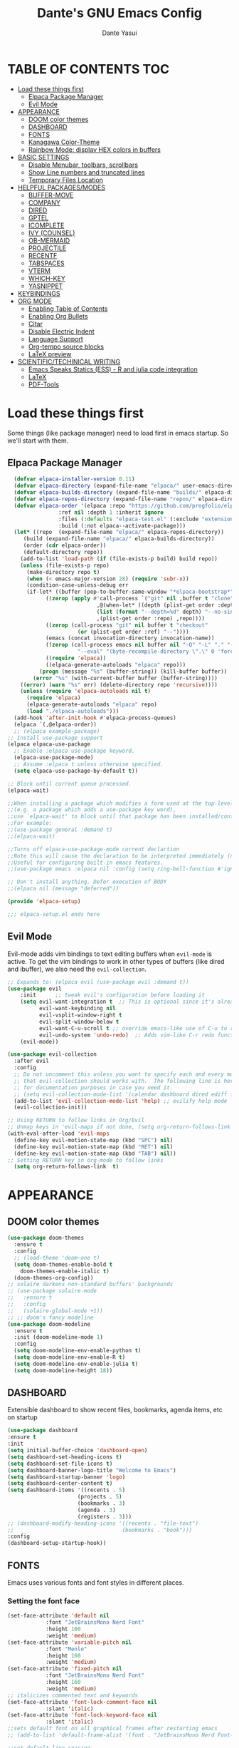 #+title: Dante's GNU Emacs Config
#+author: Dante Yasui
#+startup: showeverything
#+options: toc:2

* TABLE OF CONTENTS :TOC:
- [[#load-these-things-first][Load these things first]]
  - [[#elpaca-package-manager][Elpaca Package Manager]]
  - [[#evil-mode][Evil Mode]]
- [[#appearance][APPEARANCE]]
  - [[#doom-color-themes][DOOM color themes]]
  - [[#dashboard][DASHBOARD]]
  - [[#fonts][FONTS]]
  - [[#kanagawa-color-theme][Kanagawa Color-Theme]]
  - [[#rainbow-mode-display-hex-colors-in-buffers][Rainbow Mode: display HEX colors in buffers]]
- [[#basic-settings][BASIC SETTINGS]]
  - [[#disable-menubar-toolbars-scrollbars][Disable Menubar, toolbars, scrollbars]]
  - [[#show-line-numbers-and-truncated-lines][Show Line numbers and truncated lines]]
  - [[#temporary-files-location][Temporary Files Location]]
- [[#helpful-packagesmodes][HELPFUL PACKAGES/MODES]]
  - [[#buffer-move][BUFFER-MOVE]]
  - [[#company][COMPANY]]
  - [[#dired][DIRED]]
  - [[#gptel][GPTEL]]
  - [[#icomplete][ICOMPLETE]]
  - [[#ivy-counsel][IVY (COUNSEL)]]
  - [[#ob-mermaid][OB-MERMAID]]
  - [[#projectile][PROJECTILE]]
  - [[#recentf][RECENTF]]
  - [[#tabspaces][TABSPACES]]
  - [[#vterm][VTERM]]
  - [[#which-key][WHICH-KEY]]
  - [[#yasnippet][YASNIPPET]]
- [[#keybindings][KEYBINDINGS]]
- [[#org-mode][ORG MODE]]
  - [[#enabling-table-of-contents][Enabling Table of Contents]]
  - [[#enabling-org-bullets][Enabling Org Bullets]]
  - [[#citar][Citar]]
  - [[#disable-electric-indent][Disable Electric Indent]]
  - [[#language-support][Language Support]]
  - [[#org-tempo-source-blocks][Org-tempo source blocks]]
  - [[#latex-preview][LaTeX preview]]
- [[#scientifictechinical-writing][SCIENTIFIC/TECHINICAL WRITING]]
  - [[#emacs-speaks-statics-ess---r-and-julia-code-integration][Emacs Speaks Statics (ESS) - R and julia code integration]]
  - [[#latex][LaTeX]]
  - [[#pdf-tools][PDF-Tools]]

* Load these things first
  Some things (like package manager) need to load first in emacs startup.
  So we'll start with them.
** Elpaca Package Manager
#+begin_src emacs-lisp
  (defvar elpaca-installer-version 0.11)
  (defvar elpaca-directory (expand-file-name "elpaca/" user-emacs-directory))
  (defvar elpaca-builds-directory (expand-file-name "builds/" elpaca-directory))
  (defvar elpaca-repos-directory (expand-file-name "repos/" elpaca-directory))
  (defvar elpaca-order '(elpaca :repo "https://github.com/progfolio/elpaca.git"
				:ref nil :depth 1 :inherit ignore
				:files (:defaults "elpaca-test.el" (:exclude "extensions"))
				:build (:not elpaca--activate-package)))
  (let* ((repo  (expand-file-name "elpaca/" elpaca-repos-directory))
	 (build (expand-file-name "elpaca/" elpaca-builds-directory))
	 (order (cdr elpaca-order))
	 (default-directory repo))
    (add-to-list 'load-path (if (file-exists-p build) build repo))
    (unless (file-exists-p repo)
      (make-directory repo t)
      (when (< emacs-major-version 28) (require 'subr-x))
      (condition-case-unless-debug err
	  (if-let* ((buffer (pop-to-buffer-same-window "*elpaca-bootstrap*"))
		    ((zerop (apply #'call-process `("git" nil ,buffer t "clone"
						    ,@(when-let* ((depth (plist-get order :depth)))
							(list (format "--depth=%d" depth) "--no-single-branch"))
						    ,(plist-get order :repo) ,repo))))
		    ((zerop (call-process "git" nil buffer t "checkout"
					  (or (plist-get order :ref) "--"))))
		    (emacs (concat invocation-directory invocation-name))
		    ((zerop (call-process emacs nil buffer nil "-Q" "-L" "." "--batch"
					  "--eval" "(byte-recompile-directory \".\" 0 'force)")))
		    ((require 'elpaca))
		    ((elpaca-generate-autoloads "elpaca" repo)))
	      (progn (message "%s" (buffer-string)) (kill-buffer buffer))
	    (error "%s" (with-current-buffer buffer (buffer-string))))
	((error) (warn "%s" err) (delete-directory repo 'recursive))))
    (unless (require 'elpaca-autoloads nil t)
      (require 'elpaca)
      (elpaca-generate-autoloads "elpaca" repo)
      (load "./elpaca-autoloads")))
  (add-hook 'after-init-hook #'elpaca-process-queues)
  (elpaca `(,@elpaca-order))
  ;; (elpaca example-package)
;; Install use-package support
(elpaca elpaca-use-package
  ;; Enable :elpaca use-package keyword.
  (elpaca-use-package-mode)
  ;; Assume :elpaca t unless otherwise specified.
  (setq elpaca-use-package-by-default t))

;; Block until current queue processed.
(elpaca-wait)

;;When installing a package which modifies a form used at the top-level
;;(e.g. a package which adds a use-package key word),
;;use `elpaca-wait' to block until that package has been installed/configured.
;;For example:
;;(use-package general :demand t)
;;(elpaca-wait)

;;Turns off elpaca-use-package-mode current declartion
;;Note this will cause the declaration to be interpreted immediately (not deferred).
;;Useful for configuring built-in emacs features.
;;(use-package emacs :elpaca nil :config (setq ring-bell-function #'ignore))

;; Don't install anything. Defer execution of BODY
;;(elpaca nil (message "deferred"))

(provide 'elpaca-setup)

;;; elpaca-setup.el ends here

#+end_src

** Evil Mode
Evil-mode adds vim bindings to text editing buffers when =evil-mode= is active.
To get the vim bindings to work in other types of buffers
(like dired and ibuffer), we also need the =evil-collection=.
#+begin_src emacs-lisp
;; Expands to: (elpaca evil (use-package evil :demand t))
(use-package evil
    :init      ;; tweak evil's configuration before loading it
    (setq evil-want-integration t  ;; This is optional since it's already set to t by default.
          evil-want-keybinding nil
          evil-vsplit-window-right t
          evil-split-window-below t
	      evil-want-C-u-scroll t ;; override emacs-like use of C-u to repeat
          evil-undo-system 'undo-redo)  ;; Adds vim-like C-r redo functionality
    (evil-mode))

(use-package evil-collection
  :after evil
  :config
  ;; Do not uncomment this unless you want to specify each and every mode
  ;; that evil-collection should works with.  The following line is here 
  ;; for documentation purposes in case you need it.  
  ;; (setq evil-collection-mode-list '(calendar dashboard dired ediff info magit ibuffer))
  (add-to-list 'evil-collection-mode-list 'help) ;; evilify help mode
  (evil-collection-init))

;; Using RETURN to follow links in Org/Evil 
;; Unmap keys in 'evil-maps if not done, (setq org-return-follows-link t) will not work
(with-eval-after-load 'evil-maps
  (define-key evil-motion-state-map (kbd "SPC") nil)
  (define-key evil-motion-state-map (kbd "RET") nil)
  (define-key evil-motion-state-map (kbd "TAB") nil))
;; Setting RETURN key in org-mode to follow links
  (setq org-return-follows-link  t)
#+end_src

* APPEARANCE
** DOOM color themes
#+begin_src emacs-lisp
  (use-package doom-themes
    :ensure t
    :config
    ;; (load-theme 'doom-one t)
    (setq doom-themes-enable-bold t
	  doom-themes-enable-italic t)
    (doom-themes-org-config))
  ;; solaire darkens non-standard buffers' backgrounds
  ;; (use-package solaire-mode
  ;;   :ensure t
  ;;   :config
  ;;   (solaire-global-mode +1))
  ;; ;; doom's fancy modeline
  (use-package doom-modeline
    :ensure t
    :init (doom-modeline-mode 1)
    :config
    (setq doom-modeline-env-enable-python t)
    (setq doom-modeline-env-enable-R t)
    (setq doom-modeline-env-enable-julia t)
    (setq doom-modeline-height 18))
#+end_src
** DASHBOARD
Extensible dashboard to show recent files, bookmarks, agenda items, etc on startup
#+begin_src emacs-lisp
  (use-package dashboard
  :ensure t
  :init
  (setq initial-buffer-choice 'dashboard-open)
  (setq dashboard-set-heading-icons t)
  (setq dashboard-set-file-icons t)
  (setq dashboard-banner-logo-title "Welcome to Emacs")
  (setq dashboard-startup-banner 'logo)
  (setq dashboard-center-content t)
  (setq dashboard-items '((recents . 5)
                        (projects . 5)
                        (bookmarks . 3)
                        (agenda . 3)
                        (registers . 3)))
  ;; (dashboard-modify-heading-icons '((recents . "file-text")
  ;;                                  (bookmarks . "book")))
  :config
  (dashboard-setup-startup-hook))
#+end_src
** FONTS
Emacs uses various fonts and font styles in different places.
*** Setting the font face
#+begin_src emacs-lisp
  (set-face-attribute 'default nil
		      :font "JetBrainsMono Nerd Font"
		      :height 160
		      :weight 'medium)
  (set-face-attribute 'variable-pitch nil
		      :font "Menlo"
		      :height 160
		      :weight 'medium)
  (set-face-attribute 'fixed-pitch nil
		      :font "JetBrainsMono Nerd Font"
		      :height 160
		      :weight 'medium)
  ;; italicizes commented text and keywords
  (set-face-attribute 'font-lock-comment-face nil
		      :slant 'italic)
  (set-face-attribute 'font-lock-keyword-face nil
		      :slant 'italic)
  ;;sets default font on all graphical frames after restarting emacs
  ;; (add-to-list 'default-frame-alist '(font . "JetBrainsMono Nerd Font-10"))

  ;;set default line spacing
  ;; (setq-default line-spacing 0.08)
#+end_src

*** Zooming In/Out
#+begin_src emacs-lisp
  (global-set-key (kbd "C-=") 'text-scale-increase)
  (global-set-key (kbd "C--") 'text-scale-decrease)
  (global-set-key (kbd "<C-wheel-up>") 'text-scale-increase)
  (global-set-key (kbd "<C-wheel-down>") 'text-scale-decrease)
#+end_src

** Kanagawa Color-Theme
Working on a variation of the kanagawa color theme.
#+begin_src emacs-lisp
(add-to-list 'custom-theme-load-path "~/.config/emacs/themes/")
(load-theme 'kanagawa t)
#+end_src

** Rainbow Mode: display HEX colors in buffers
Display the actual color as a background for any hex color value (ex. #ffffff).
This code enables rainbow-mode in all programming nodes as well as org-mode.
#+begin_src emacs-lisp
(use-package rainbow-mode
  :ensure t
  :hook org-mode prog-mode)
#+end_src
* BASIC SETTINGS
#+begin_src emacs-lisp
(setq ring-bell-function 'ignore)
(setq tab-bar-close-button-show nil)       ;; hide tab close / X button
(setq tab-bar-new-tab-choice "*dashboard*");; buffer to show in new tabs
#+end_src

** Disable Menubar, toolbars, scrollbars
#+begin_src emacs-lisp
  (menu-bar-mode -1)
  (tool-bar-mode -1)
  (scroll-bar-mode -1)
#+end_src
** Show Line numbers and truncated lines
#+begin_src emacs-lisp
  ;; (global-display-line-numbers-mode nil)
  (global-visual-line-mode t)
#+end_src

** Temporary Files Location
By default, tilde and other temporary files generated by emacs seem to clutter my normal workspaces.
This option should keep them in a subdirectory of the emacs =user-directory=.
#+begin_src emacs-lisp
;; save temp files to ~/.config/emacs/auto-save
;; (setq auto-save-file-name-transforms
          ;; `((".*" ,(concat user-emacs-directory "auto-save/") t))) 
(setq backup-directory-alist '((".*" . "~/local/share/Trash/files")))
#+end_src

* HELPFUL PACKAGES/MODES
** BUFFER-MOVE
Taken from the EmacsWiki: https://www.emacswiki.org/emacs/buffer-move.el
#+begin_src emacs-lisp
(require 'windmove)

;;;###autoload
(defun buf-move-up ()
  "Swap the current buffer and the buffer above the split.
If there is no split, ie now window above the current one, an
error is signaled."
;;  "Switches between the current buffer, and the buffer above the
;;  split, if possible."
  (interactive)
  (let* ((other-win (windmove-find-other-window 'up))
	 (buf-this-buf (window-buffer (selected-window))))
    (if (null other-win)
        (error "No window above this one")
      ;; swap top with this one
      (set-window-buffer (selected-window) (window-buffer other-win))
      ;; move this one to top
      (set-window-buffer other-win buf-this-buf)
      (select-window other-win))))

;;;###autoload
(defun buf-move-down ()
"Swap the current buffer and the buffer under the split.
If there is no split, ie now window under the current one, an
error is signaled."
  (interactive)
  (let* ((other-win (windmove-find-other-window 'down))
	 (buf-this-buf (window-buffer (selected-window))))
    (if (or (null other-win) 
            (string-match "^ \\*Minibuf" (buffer-name (window-buffer other-win))))
        (error "No window under this one")
      ;; swap top with this one
      (set-window-buffer (selected-window) (window-buffer other-win))
      ;; move this one to top
      (set-window-buffer other-win buf-this-buf)
      (select-window other-win))))

;;;###autoload
(defun buf-move-left ()
"Swap the current buffer and the buffer on the left of the split.
If there is no split, ie now window on the left of the current
one, an error is signaled."
  (interactive)
  (let* ((other-win (windmove-find-other-window 'left))
	 (buf-this-buf (window-buffer (selected-window))))
    (if (null other-win)
        (error "No left split")
      ;; swap top with this one
      (set-window-buffer (selected-window) (window-buffer other-win))
      ;; move this one to top
      (set-window-buffer other-win buf-this-buf)
      (select-window other-win))))

;;;###autoload
(defun buf-move-right ()
"Swap the current buffer and the buffer on the right of the split.
If there is no split, ie now window on the right of the current
one, an error is signaled."
  (interactive)
  (let* ((other-win (windmove-find-other-window 'right))
	 (buf-this-buf (window-buffer (selected-window))))
    (if (null other-win)
        (error "No right split")
      ;; swap top with this one
      (set-window-buffer (selected-window) (window-buffer other-win))
      ;; move this one to top
      (set-window-buffer other-win buf-this-buf)
      (select-window other-win))))
#+end_src
** COMPANY
[[https://company-mode.github.io/manual/][Company manual]]
Text completion framework to "/complete anything/" in Emacs.
Completion starts after typing a few letters in any text buffer. Use M-n and M-p to select, <return> to complete, or <tab> to complete the common part.
=company-box= makes the completion window look nicer.
#+begin_src emacs-lisp
  (use-package company
    :defer 2
    :custom
    (company-begin-commands '(self-insert-command))
    (company-idle-delay .1)
    (company-minimum-prefix-length 2)
    (company-show-numbers t)
    (company-tooltip-align-annotations 't)
    (global-company-mode t))
(set (make-local-variable 'company-backends) '((company-yasnippet company-capf company-keywords)))

    (use-package company-box
      :after company
      :hook (company-mode . company-box-mode))
#+end_src

I had to change the =use-package= call on =company= to happen after setting the =company-backends= values to avoide the error:
#+begin_example
Symbol's value as variable is void: company-backends
#+end_example

** DIRED
#+begin_src emacs-lisp
(use-package dired-open
  :config
  (setq dired-open-extensions '(("gif" . "sxiv")
				("jpg" . "sxiv")
				("png" . "sxiv")
				("mkv" . "mpv")
				("mp4" . "mpv"))))
				
#+end_src

** GPTEL

#+begin_src emacs-lisp
(use-package gptel
  :load-path "~/.config/emacs/elpa/gptel-20250713.2034/"
  :config
  (setq gptel-default-mode 'org-mode) ;; chat in org-mode or markdown
  (setq gptel-prompt-prefix-alist
   '((org-mode . "*  :") (text-mode . "💬 :")))
  (setq gptel-response-prefix-alist
   '((org-mode . "*  ") (text-mode . "> 🤖 ")))
   ;; I was having problems with sourcing the api keys from .authinfo
   ;; setting the gptel-api-key with the host name works here
  (setq auth-sources '("~/.authinfo"))
  (setq gptel-api-key (auth-source-pick-first-password :host "openrouter.ai"))
  (gptel-make-openai "OpenRouter" 
    :host "openrouter.ai"
    :endpoint "/api/v1/chat/completions"
    :stream t
    :key gptel-api-key ; function that returns key from .authinfo
    :models '(anthropic/claude-sonnet-4
              google/gemini-2.5-pro
              deepseek/deepseek-r1-0528
	          openai/o3))
  (gptel-make-privategpt "LMStudio"
    :protocol "http"
    :host "localhost:1234"
    :stream t
    :context t
    :sources t
    :models '(qwen3-14b-mlx))
)
#+end_src

** ICOMPLETE
This is the vanilla Emacs way of doing some of what =ido= and similar minibuffer completion packages do.
#+begin_src emacs-lisp
  (fido-vertical-mode t)
;; (icomplete-vertical-mode t)
#+end_src
** IVY (COUNSEL)
[[https://github.com/abo-abo/swiper][Ivy]] is a generic completion mechanism for Emacs
Counsel is a collection of Ivy-enhanced versions of common Emacs commands
[[https://github.com/Yevgnen/ivy-rich][Ivy-rich]] allows us to add descriptions alonside the M-x menu commands

** OB-MERMAID
Generate flow diagrams using a simple plain-text syntax in org-mode documents.
Downloaded from MELPA.
#+begin_src emacs-lisp
(use-package ob-mermaid
  :load-path "~/.config/emacs/elpa/ob-mermaid-20250124.1831/"
  :config
  (setq ob-mermaid-cli-path "/opt/homebrew/bin/mmdc")
  )
#+end_src

#+begin_src mermaid :file mermaid-test.png
sequenceDiagram
 A-->B: Works!
#+end_src

#+RESULTS:
[[file:mermaid-test.png]]

** PROJECTILE
Project interaction library.
#+begin_src emacs-lisp
(use-package projectile
  :config
  (projectile-mode 1))
#+end_src
** RECENTF
Use =recentf-open-files= to see a list of recently opened files
#+begin_src emacs-lisp
(require 'recentf)
(recentf-mode 1)
(setq recentf-max-menu-items 25)
#+end_src

** VTERM
*** Enable vterm package
#+begin_src emacs-lisp
(use-package vterm
  :ensure t)
#+end_src
*** Vterm-Toggle
#+begin_src emacs-lisp
(use-package vterm-toggle
  :ensure t
  :after vterm
  :config
  (setq vterm-toggle-fullscreen-p nil)
  (setq vterm-toggle-scope 'project)
  (add-to-list 'display-buffer-alist
     '((lambda (buffer-or-name _)
     (let ((buffer (get-buffer buffer-or-name)))
 (with-current-buffer buffer
   (or (equal major-mode 'vterm-mode)
       (string-prefix-p vterm-buffer-name (buffer-name buffer))))))
  (display-buffer-reuse-window display-buffer-at-bottom)
  ;;(display-buffer-reuse-window display-buffer-in-direction)
  ;;display-buffer-in-direction/direction/dedicated is added in emacs27
  ;;(direction . bottom)
  ;;(dedicated . t) ;dedicated is supported in emacs27
  (reusable-frames . visible)
  (window-height . 0.3)))
  )
#+end_src

** WHICH-KEY
#+begin_src emacs-lisp
(use-package which-key
  :init
  (which-key-mode 1)
  :config
  (setq which-key-side-window-location 'bottom
	which-key-sort-order #'which-key-key-order-alpha
	which-key-sort-uppercase-first nil
	which-key-add-column-padding 1
	which-key-max-display-columns nil
	which-key-min-display-lines 6
	which-key-side-window-slot -10
	which-key-side-window-max-height 0.25
	which-key-idle-delay 0.8
	which-key-max-description-length 25
	which-key-allow-imprecise-window-fit nil
	which-key-separator "  " ))
#+end_src

** YASNIPPET
#+begin_src emacs-lisp
(use-package yasnippet
  :ensure t
  :load-path "./elpa/yasnippet-0.14.2/"
  :config
  (setq yas-snippet-dirs '("~/.config/emacs/snippets"))
  (yas-global-mode 1))
#+end_src

Taken from a random [[https://www.reddit.com/r/emacs/comments/3r9fic/best_practicestip_for_companymode_andor_yasnippet/][reddit thread]]:
#+begin_src emacs-lisp
;; weight by frequency
(setq company-transformers '(company-sort-by-occurrence))

;; Add yasnippet support for all company backends
;; https://github.com/syl20bnr/spacemacs/pull/179
(defvar company-mode/enable-yas t "Enable yasnippet for all backends.")

(defun company-mode/backend-with-yas (backend)
  (if (or (not company-mode/enable-yas) (and (listp backend)    (member 'company-yasnippet backend)))
  backend
(append (if (consp backend) backend (list backend))
        '(:with company-yasnippet))))

(setq company-backends (mapcar #'company-mode/backend-with-yas company-backends))
#+end_src

* KEYBINDINGS
#+begin_src emacs-lisp
  (use-package general
    :ensure t
    :config
    (general-evil-setup)
    ;; set space bar as global leader key
    (general-create-definer dy/leader-keys
      :states '(normal insert visual emacs)
      :keymaps 'override
      :prefix "SPC" ;; set leader
      :global-prefix "C-SPC") ;; access leader in insert mode

    (general-define-key
     :keymaps 'override
     "M-n" '(make-frame :wk "Open new frame")
     "M-w" '(delete-frame :wk "Close current frame")
     "M-." '(dired :wk "Dired"))

    (dy/leader-keys
      "SPC" '(execute-extended-command :wk "M-x")
      "c s" '(cheat-sheet :wk "Cheat Sheet"))

    (dy/leader-keys
      "f f" '(project-find-file :wk "Find file")
      "f c" '((lambda () (interactive) (find-file "~/.config/emacs/config.org")) :wk "Edit emacs config")
      "f i" '(imenu :wk "Find index")
      "f r" '(recentf :wk "Find recent files")
      "f s" '(affe-grep :wk "Find string in current project"))

    (dy/leader-keys
      "b" '(:ignore t :wk "buffer")
      "b s" '(switch-to-buffer :wk "Switch buffer")
      "b q" '(kill-this-buffer :wk "Kill buffer")
      "b n" '(next-buffer :wk "Next buffer")
      "b p" '(previous-buffer :wk "Previous buffer")
      "b r" '(revert-buffer :wk "Reload buffer")
      "b i" '(ibuffer :wk "Buffer Index"))

    (dy/leader-keys
      "c" '(:ignore t :wk "comment")
      "c c" '(comment-line :wk "comment line")
      "c r" '(comment-region :wk "comment region")
      "c b" '(comment-box :wk "comment box"))

    (dy/leader-keys
      "e" '(:ignore t :wk "Eshell/Evaluate")
      "e b" '(eval-buffer :wk "Evaluate elisp in buffer")
      "e d" '(eval-defun :wk "Evaluate defun containing or after point")
      "e e" '(eval-expression :wk "Evaluate an elisp expression")
      "e l" '(eval-last-sexp :wk "Evaluate elisp expression before point")
      "e r" '(eval-region :wk "Evaluate elisp in region")
      "e s" '(eshell :wk "Eshell"))

    (dy/leader-keys
      "h" '(:ignore t :wk "Help")
      "h f" '(describe-function :wk "Describe function")
      "h k" '(describe-key :wk "Describe keybinding")
      "h v " '(describe-variable :wk "Describe variable")
      "h r r" '((lambda () (interactive) (load-file "~/.config/emacs/init.el")) :wk "Reload emacs config"))

    (dy/leader-keys
      "o" '(:ignore t :wk "Org")
      "o a" '(org-agenda :wk "Org agenda")
      "o e" '(org-export-dispatch :wk "Org export dispatch")
      "o i" '(org-toggle-item :wk "Org toggle item")
      "o t" '(org-todo :wk "Org todo")
      "o b t" '(org-babel-tangle :wk "Org babel tangle")
      "o T" '(org-todo-list :wk "Org todo list"))

    (dy/leader-keys
      "o d" '(:ignore t :wk "Dates/times")
      "o d t" '(org-time-stamp :wk "Org time stamp"))
      
    (dy/leader-keys
      "p" '(:ignore :wk "Project")
      "p f" '(project-find-file :wk "Find files in current project")
      "p s" '(project-switch-project :wk "switch project")
      "p b" '(project-list-buffers :wk "List project buffers")
      "p k" '(project-kill-buffers :wk "Close all project buffers")
      )
      
    (dy/leader-keys
      "r" '(:ignore :wk "R")
      "r d" '(ess-rdired  :wk "open R object directory"))
    
    (dy/leader-keys
      "s" '(:ignore :wk "snippets")
      "s n" '(yas-new-snippet :wk "new snippet"))
      
    (dy/leader-keys
     "t" '(:ignore t :wk "Toggle")
     "t l" '(display-line-numbers-mode :wk "Toggle line numbers")
     "t t" '(visual-line-mode :wk "Toggle truncated lines")
     "t v" '(vterm-toggle :wk "Toggle vterm"))

    (dy/leader-keys
     "w" '(:ignore t :wk "Windows")
     ;; Window splits
     "w q" '(evil-window-delete :wk "Close window")
     "w n" '(evil-window-new :wk "New window")
     "w s" '(evil-window-split :wk "Horizontal split window")
     "w v" '(evil-window-vsplit :wk "Vertical split window")
     ;; Window motions
     "w h" '(evil-window-left :wk "Window left")
     "w j" '(evil-window-down :wk "Window down")
     "w k" '(evil-window-up :wk "Window up")
     "w l" '(evil-window-right :wk "Window right")
     "w w" '(evil-window-next :wk "Goto next window")
     ;; Move Windows
     "w H" '(buf-move-left :wk "Buffer move left")
     "w J" '(buf-move-down :wk "Buffer move down")
     "w K" '(buf-move-up :wk "Buffer move up")
     "w L" '(buf-move-right :wk "Buffer move right"))

    (dy/leader-keys
      ;; "TAB" '(:ignore t :wk "Tabs")
      "t n" '(tab-new :wk "Open new tab")
      "t q" '(tab-close :wk "Close tab")
      "t r" '(tab-rename :wk "Rename tab")
      "TAB" '(tab-next :wk "Next tab")
      "DEL" '(tab-previous :wk "Previous tab")
      )
  )
#+end_src

* ORG MODE
** Enabling Table of Contents
#+begin_src emacs-lisp
(use-package toc-org
:ensure t
:commands toc-org-enable
:init (add-hook 'org-mode-hook 'toc-org-enable))
#+end_src

** Enabling Org Bullets
Org-bullets look nicer than asterisks
#+begin_src emacs-lisp
(add-hook 'org-mode-hook 'org-indent-mode)
(use-package org-bullets
  :ensure t)
(add-hook 'org-mode-hook (lambda () (org-bullets-mode 1)))
#+end_src

** Citar
#+begin_src emacs-lisp
(use-package citar
  :custom
  (citar-bibliography '("~/betterbibtex.bib"))
  :hook
  (LaTeX-mode . citar-capf-setup)
  (org-mode . citar-capf-setup))
#+end_src

** Disable Electric Indent
Whenever I would add a new line inside a source block in org-mode, everything inside would automatically get indented which was really annoying.
By default =electric-indent-mode= is turned on in Emacs, so we have to turn it off.
#+begin_src emacs-lisp
(setq electric-indent-mode -1)
(setq org-src-preserve-indentation t)
(setq org-edit-src-content-indentation 0)
#+end_src

** Language Support
#+begin_src emacs-lisp
(org-babel-do-load-languages
 'org-babel-load-languages
 '((julia . t)
   (mermaid . t)
   (latex . t)
   (shell . t)
   (R . t)))
#+end_src

** Org-tempo source blocks
org-tempo is not enabled by default, but is an extension to org-mode which allows a quick way to add source blocks.
#+begin_src emacs-lisp
(require 'org-tempo)
#+end_src

** LaTeX preview
LaTeX text like this should be previewed better than by default:

$$\text{Hello, World!}^\infty \sum_i x_i = \bar{Q}$$
#+begin_src emacs-lisp
;; (use-package org-latex-preview
;;   :ensure t
;;   :config
;;   (plist-put org-latex-preview-appearance-options
;; 	     :page-width 0.8)
;;   (setq org-latex-preview-live t))
#+end_src

* SCIENTIFIC/TECHINICAL WRITING
** Emacs Speaks Statics (ESS) - R and julia code integration
The Emacs Speaks Statistics (ESS) package has lots of functionality for working with statistical and scientific languages in Emacs.
They seem to be heralding a switch to [[https://github.com/polymode/poly-org][polymode]], but I think org's babel function is enough for me right now.
#+begin_src emacs-lisp
(use-package ess
  :ensure t
  :config
  (load "ess-autoloads")
  (load-library "ob-R")
  (load-library "ob-julia")
  (setq org-confirm-babel-evaluate nil))
#+end_src

** LaTeX
*** AucTeX
#+begin_src emacs-lisp
(use-package auctex
  :ensure t
  :config
  (setq TeX-PDF-mode t))
#+end_src
*** CDLaTeX
#+begin_src emacs-lisp
(use-package cdlatex
  :ensure t
  :hook (org-mode . org-cdlatex-mode)
  :bind ("<f5>" . cdlatex-math-symbol)
  :config
  ;; Unbind the backtick key
  (define-key cdlatex-mode-map (kbd "`") nil))
#+end_src

** PDF-Tools

#+begin_src emacs-lisp
(use-package pdf-tools
  :ensure t
  :load-path "~/.config/emacs/elpa/pdf-tools-1.1.0")
#+end_src
